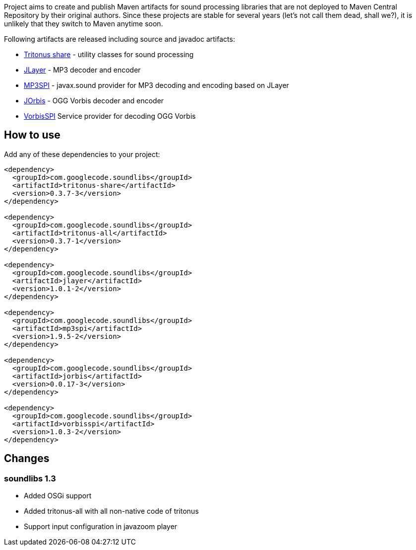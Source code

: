 Project aims to create and publish Maven artifacts for sound processing libraries that are not deployed to Maven Central Repository by their original authors.
Since these projects are stable for several years (let's not call them dead, shall we?), it is unlikely that they switch to Maven anytime soon.

Following artifacts are released including source and javadoc artifacts:

  * http://tritonus.org[Tritonus share] - utility classes for sound processing
  * http://www.javazoom.net/javalayer/javalayer.html[JLayer] - MP3 decoder and  encoder 
  * http://www.javazoom.net/mp3spi/mp3spi.html[MP3SPI] - javax.sound provider for MP3 decoding and encoding based on JLayer
  * http://www.jcraft.com/jorbis/[JOrbis] - OGG Vorbis decoder and encoder
  * http://www.javazoom.net/vorbisspi/vorbisspi.html[VorbisSPI] Service provider for decoding OGG Vorbis

== How to use

Add any of these dependencies to your project:

[code,xml]
----
<dependency>
  <groupId>com.googlecode.soundlibs</groupId>
  <artifactId>tritonus-share</artifactId>
  <version>0.3.7-3</version>
</dependency>

<dependency>
  <groupId>com.googlecode.soundlibs</groupId>
  <artifactId>tritonus-all</artifactId>
  <version>0.3.7-1</version>
</dependency>

<dependency>
  <groupId>com.googlecode.soundlibs</groupId>
  <artifactId>jlayer</artifactId>
  <version>1.0.1-2</version>
</dependency>

<dependency>
  <groupId>com.googlecode.soundlibs</groupId>
  <artifactId>mp3spi</artifactId>
  <version>1.9.5-2</version>
</dependency>

<dependency>
  <groupId>com.googlecode.soundlibs</groupId>
  <artifactId>jorbis</artifactId>
  <version>0.0.17-3</version>
</dependency>

<dependency>
  <groupId>com.googlecode.soundlibs</groupId>
  <artifactId>vorbisspi</artifactId>
  <version>1.0.3-2</version>
</dependency>
----

== Changes

=== soundlibs 1.3

* Added OSGi support
* Added tritonus-all with all non-native code of tritonus
* Support input configuration in javazoom player